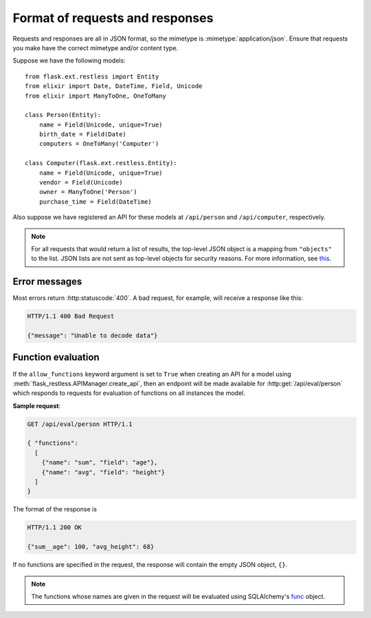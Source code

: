 .. _requestformat:

Format of requests and responses
================================

Requests and responses are all in JSON format, so the mimetype is
:mimetype:`application/json`. Ensure that requests you make have the correct
mimetype and/or content type.

Suppose we have the following models::

    from flask.ext.restless import Entity
    from elixir import Date, DateTime, Field, Unicode
    from elixir import ManyToOne, OneToMany

    class Person(Entity):
        name = Field(Unicode, unique=True)
        birth_date = Field(Date)
        computers = OneToMany('Computer')

    class Computer(flask.ext.restless.Entity):
        name = Field(Unicode, unique=True)
        vendor = Field(Unicode)
        owner = ManyToOne('Person')
        purchase_time = Field(DateTime)

Also suppose we have registered an API for these models at ``/api/person`` and
``/api/computer``, respectively.

.. note::

   For all requests that would return a list of results, the top-level JSON
   object is a mapping from ``"objects"`` to the list. JSON lists are not sent
   as top-level objects for security reasons. For more information, see `this
   <http://flask.pocoo.org/docs/security/#json-security>`_.

.. http:get:: /api/person

   Gets a list of all ``Person`` objects.

   **Sample response**:

   .. sourcecode:: http

       HTTP/1.1 200 OK

       {"objects": [{"id": 1, "name": "Jeffrey", "age": 24}, ...]}

.. http:get:: /api/person?q=<searchjson>

   Gets a list of all ``Person`` objects which meet the criteria of the
   specified search. For more information on the format of the value of the
   ``q`` parameter, see :ref:`searchformat`.

   **Sample response**:

   .. sourcecode:: http

      HTTP/1.1 200 OK

      {"objects": [{"id": 1, "name": "Jeffrey", "age": 24}, ...]}

   If the value of the ``q`` parameter indicates that a function should be
   evaluated on the matched instances instead, the response would look like
   this:

   .. sourcecode:: http

      HTTP/1.1 200 OK

      {"sum__age": 135, "avg__age": 25.5, ...}

.. http:get:: /api/person/(int:id)

   Gets a single instance of ``Person`` with the specified ID.

   **Sample response**:

   .. sourcecode:: http

      HTTP/1.1 200 OK

      {"id": 1, "name": "Jeffrey", "age": 24}

.. http:delete:: /api/person/(int:id)

   Deletes the instance of ``Person`` with the specified ID.

   **Sample response**:

   .. sourcecode:: http

      HTTP/1.1 204 No Content

.. http:post:: /api/person

   Creates a new person with initial attributes specified as a JSON string in
   the body of the request.

   **Sample request**:

   .. sourcecode:: http

      POST /api/person HTTP/1.1
      Host: example.com

      {"name": "Jeffrey", "age": 24}

   **Sample response**:

   .. sourcecode:: http

      HTTP/1.1 201 Created

      {"id": 1}

.. http:patch:: /api/person?q=<searchjson>
.. http:put:: /api/person/?q=<searchjson>

   Sets specified attributes on every instance of ``Person`` which meets the
   search criteria described in the ``q`` query parameter.
   :http:put:`/api/person` is an alias for :http:patch:`/api/person`, because
   the latter is more semantically correct but the former is part of the core
   HTTP standard. For more information on the format of the value of the ``q``
   parameter, see :ref:`searchformat`.

   The response will return a JSON object which specifies the number of
   instances in the ``Person`` database which were modified.

   **Sample request**:

   Suppose the database contains exactly three people with the letter "y" in
   their names. Suppose that the client makes a request that has query
   parameter ``q`` set to the following JSON object (as a string):

   .. sourcecode:: javascript

      { "filters": [{"name": "name", "op": "like", "val": "%y%"}] }

   and with the content of the request:

   .. sourcecode:: http

      PATCH /api/person/1 HTTP/1.1
      Host: example.com

      {"age": 1}

   **Sample response**:

   .. sourcecode:: http

      HTTP/1.1 201 Created

      {"num_modified": 3}

.. http:patch:: /api/person/(int:id)
.. http:put:: /api/person/(int:id)

   Sets specified attributes on the instance of ``Person`` with the specified
   ID number. :http:put:`/api/person/1` is an alias for
   :http:patch:`/api/person/1`, because the latter is more semantically correct
   but the former is part of the core HTTP standard.

   **Sample request**:

   .. sourcecode:: http

      PATCH /api/person/1 HTTP/1.1
      Host: example.com

      {"name": "Foobar"}

   **Sample response**:

   .. sourcecode:: http

      HTTP/1.1 201 Created

      {"id": 1, "name": "Foobar", "age": 24}

   To add an existing object to a one-to-many relationship, a request must take
   the following form.

   **Sample request**:

   .. sourcecode:: http

      PATCH /api/person/1 HTTP/1.1
      Host: example.com

      { "computers":
        {
          "add": [ {"id": 1} ]
        }
      }

   **Sample response**:

   .. sourcecode:: http

      HTTP/1.1 200 OK

      {
        "id": 1,
        "name": "Jeffrey",
        "age": 24,
        "computers": [ {"id": 1, "manufacturer": "Dell", "model": "Inspiron"} ]
      }

   To add a new object to a one-to-many relationship, a request must take the
   following form.

   **Sample request**:

   .. sourcecode:: http

      PATCH /api/person/1 HTTP/1.1
      Host: example.com

      { "computers":
        {
          "add": [ {"id": 1} ]
        }
      }

   .. warning::

      The response does not denote that a new instance has been created for the
      ``Computer`` model.

   **Sample response**:

   .. sourcecode:: http

      HTTP/1.1 200 OK

      {
        "id": 1,
        "name": "Jeffrey",
        "age": 24,
        "computers": [ {"id": 1, "manufacturer": "Dell", "model": "Inspiron"} ]
      }

   To remove an existing object (without deleting that object from its own
   database) from a one-to-many relationship, a request must take the following
   form.

   **Sample request**:

   .. sourcecode:: http

      PATCH /api/person/1 HTTP/1.1
      Host: example.com

      { "computers":
        {
          "remove": [ {"id": 2} ]
        }
      }

   **Sample response**:

   .. sourcecode:: http

      HTTP/1.1 200 OK

      {
        "id": 1,
        "name": "Jeffrey",
        "age": 24,
        "computers": [
          {"id": 1, "manufacturer": "Dell", "model": "Inspiron 9300"},
          {"id": 3, "manufacturer": "Apple", "model": "MacBook"}
        ]
      }

   To remove an existing object from a one-to-many relationship and
   additionally delete it from its own database, a request must take the
   following form.

   **Sample request**:

   .. sourcecode:: http

      PATCH /api/person/1 HTTP/1.1
      Host: example.com

      { "computers":
        {
          "remove": [ {"id": 2, "__delete__": true} ]
        }
      }

   .. warning::

      The response does not denote that the instance was deleted from its own
      database.

   **Sample response**:

   .. sourcecode:: http

      HTTP/1.1 200 OK

      {
        "id": 1,
        "name": "Jeffrey",
        "age": 24,
        "computers": [
          {"id": 1, "manufacturer": "Dell", "model": "Inspiron 9300"},
          {"id": 3, "manufacturer": "Apple", "model": "MacBook"}
        ]
      }

Error messages
--------------

Most errors return :http:statuscode:`400`. A bad request, for example, will
receive a response like this:

.. sourcecode:: http

   HTTP/1.1 400 Bad Request

   {"message": "Unable to decode data"}

.. _functionevaluation:

Function evaluation
-------------------

If the ``allow_functions`` keyword argument is set to ``True`` when creating an
API for a model using :meth:`flask_restless.APIManager.create_api`, then an
endpoint will be made available for :http:get:`/api/eval/person` which responds
to requests for evaluation of functions on all instances the model.

**Sample request**:

.. sourcecode:: http

   GET /api/eval/person HTTP/1.1

   { "functions":
     [
       {"name": "sum", "field": "age"},
       {"name": "avg", "field": "height"}
     ]
   }

The format of the response is

.. sourcecode:: http

   HTTP/1.1 200 OK

   {"sum__age": 100, "avg_height": 68}

If no functions are specified in the request, the response will contain
the empty JSON object, ``{}``.

.. note::

   The functions whose names are given in the request will be evaluated using
   SQLAlchemy's `func
   <http://docs.sqlalchemy.org/en/latest/core/expression_api.html#sqlalchemy.sql.expression.func>`_
   object.
